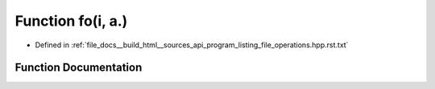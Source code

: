 .. _exhale_function_program__listing__file__operations_8hpp_8rst_8txt_1a915663194fec79c061edfaea61707bd0:

Function fo(i, a.)
==================

- Defined in :ref:`file_docs__build_html__sources_api_program_listing_file_operations.hpp.rst.txt`


Function Documentation
----------------------


.. doxygenfunction:: fo(i, a.)
